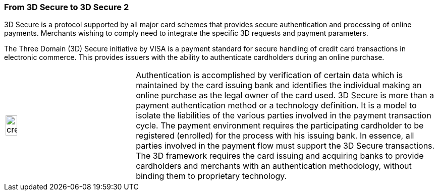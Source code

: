 [#CreditCard_PaymentFeatures_3DSecure]
=== From 3D Secure to 3D Secure 2
// === 3D Secure

3D Secure is a protocol supported by all major card schemes that
provides secure authentication and processing of online payments.
Merchants wishing to comply need to integrate the specific 3D requests
and payment parameters.

The Three Domain (3D) Secure initiative by VISA is a payment standard
for secure handling of credit card transactions in electronic commerce.
This provides issuers with the ability to authenticate cardholders
during an online purchase. 
ifdef::env-wirecard[]
Branded as _Verified by Visa_, _MasterCard
SecureCode_, _Amex SafeKey_ and _JCB J/Secure_, 3D Secure is designed to
clearly identify cardholders and accelerate the growth of electronic
commerce through increased consumer confidence.
endif::[]
ifdef::env-po[]
Branded as _Verified by Visa_, _MasterCard
SecureCode_, 3D Secure is designed to
clearly identify cardholders and accelerate the growth of electronic
commerce through increased consumer confidence.
endif::[]

[cols="30,70", stripes=none]
|===
a|image::images/icons/credit_card_processing.png[credit_card_processing_icon, width=30%]
| Authentication is accomplished by verification of certain data which is
maintained by the card issuing bank and identifies the individual making
an online purchase as the legal owner of the card used. 3D Secure is
more than a payment authentication method or a technology definition. It
is a model to isolate the liabilities of the various parties involved in
the payment transaction cycle. The payment environment requires the
participating cardholder to be registered (enrolled) for the process
with his issuing bank. In essence, all parties involved in the payment
flow must support the 3D Secure transactions. The 3D framework
requires the card issuing and acquiring banks to provide cardholders and
merchants with an authentication methodology, without binding them to
proprietary technology.
|===